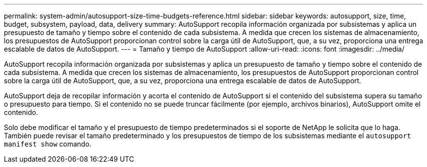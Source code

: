 ---
permalink: system-admin/autosupport-size-time-budgets-reference.html 
sidebar: sidebar 
keywords: autosupport, size, time, budget, subsystem, payload, data, delivery 
summary: AutoSupport recopila información organizada por subsistemas y aplica un presupuesto de tamaño y tiempo sobre el contenido de cada subsistema. A medida que crecen los sistemas de almacenamiento, los presupuestos de AutoSupport proporcionan control sobre la carga útil de AutoSupport, que, a su vez, proporciona una entrega escalable de datos de AutoSupport. 
---
= Tamaño y tiempo de AutoSupport
:allow-uri-read: 
:icons: font
:imagesdir: ../media/


[role="lead"]
AutoSupport recopila información organizada por subsistemas y aplica un presupuesto de tamaño y tiempo sobre el contenido de cada subsistema. A medida que crecen los sistemas de almacenamiento, los presupuestos de AutoSupport proporcionan control sobre la carga útil de AutoSupport, que, a su vez, proporciona una entrega escalable de datos de AutoSupport.

AutoSupport deja de recopilar información y acorta el contenido de AutoSupport si el contenido del subsistema supera su tamaño o presupuesto para tiempo. Si el contenido no se puede truncar fácilmente (por ejemplo, archivos binarios), AutoSupport omite el contenido.

Solo debe modificar el tamaño y el presupuesto de tiempo predeterminados si el soporte de NetApp le solicita que lo haga. También puede revisar el tamaño predeterminado y los presupuestos de tiempo de los subsistemas mediante el `autosupport manifest show` comando.

